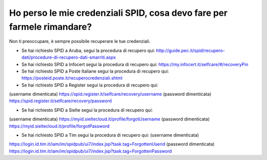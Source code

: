 Ho perso le mie credenziali SPID, cosa devo fare per farmele rimandare?
=======================================================================

Non ti preoccupare, è sempre possibile recuperare le tue credenziali.

-  Se hai richiesto SPID a Aruba, segui la procedura di recupero qui: http://guide.pec.it/spid/recupero-dati/procedure-di-recupero-dati-smarriti.aspx
-  Se hai richiesto SPID a Infocert segui la procedura di recupero qui: `https://my.infocert.it/selfcare/#/recoveryPin <https://my.infocert.it/selfcare/%23/recoveryPin>`__
-  Se hai richiesto SPID a Poste Italiane segui la procedura di recupero qui: https://posteid.poste.it/recuperocredenziali.shtml
-  Se hai richiesto SPID a Register segui la procedura di recupero qui:

(username dimenticata) https://spid.register.it/selfcare/recovery/username (password dimenticata) https://spid.register.it/selfcare/recovery/password

-  Se hai richiesto SPID a Sielte segui la procedura di recupero qui:

(username dimenticata) https://myid.sieltecloud.it/profile/forgotUsername (password dimenticata) https://myid.sieltecloud.it/profile/forgotPassword

-  Se hai richiesto SPID a Tim segui la procedura di recupero qui: (username dimenticata)

https://login.id.tim.it/iam/im/spidpub/ui7/index.jsp?task.tag=ForgottenUserid (password dimenticata) https://login.id.tim.it/iam/im/spidpub/ui7/index.jsp?task.tag=ForgottenPassword